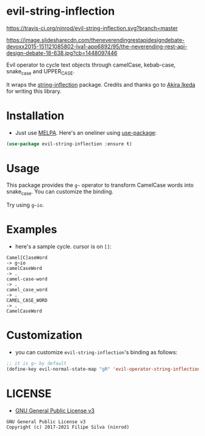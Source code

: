 * evil-string-inflection

[[https://travis-ci.org/ninrod/evil-string-inflection.svg?branch=master][https://travis-ci.org/ninrod/evil-string-inflection.svg?branch=master]]
[[https://melpa.org/#/evil-string-inflection][file:https://melpa.org/packages/evil-string-inflection-badge.svg]]
[[https://stable.melpa.org/#/evil-string-inflection][file:https://stable.melpa.org/packages/evil-string-inflection-badge.svg]]
[[https://www.gnu.org/licenses/gpl-3.0.en.html][https://img.shields.io/badge/license-GPLv3-blue.svg]]

[[https://image.slidesharecdn.com/theneverendingrestapidesigndebate-devoxx2015-151121085802-lva1-app6892/95/the-neverending-rest-api-design-debate-18-638.jpg?cb=1448097446][https://image.slidesharecdn.com/theneverendingrestapidesigndebate-devoxx2015-151121085802-lva1-app6892/95/the-neverending-rest-api-design-debate-18-638.jpg?cb=1448097446]]

Evil operator to cycle text objects through camelCase, kebab-case, snake_case and UPPER_CASE.

It wraps the [[https://github.com/akicho8/string-inflection][string-inflection]] package. Credits and thanks go to [[https://github.com/akicho8][Akira Ikeda]] for writing this library.

* Installation

- Just use [[https://melpa.org][MELPA]]. Here's an oneliner using [[https://github.com/jwiegley/use-package][use-package]]:
#+BEGIN_SRC emacs-lisp
  (use-package evil-string-inflection :ensure t)
#+END_SRC

* Usage

This package provides the =g~= operator to transform CamelCase words into snake_case.
You can customize the binding.

Try using =g~io=.

* Examples

- here's a sample cycle. cursor is on =[]=:

#+BEGIN_SRC text
Camel[C]aseWord
-> g~io
camelCaseWord
-> .
camel-case-word
-> .
camel_case_word
-> .
CAMEL_CASE_WORD
-> .
CamelCaseWord
#+END_SRC

* Customization

- you can customize =evil-string-inflection='s binding as follows:

#+BEGIN_SRC emacs-lisp
  ;; it is g~ by default
  (define-key evil-normal-state-map "gR" 'evil-operator-string-inflection)
#+END_SRC

* LICENSE

- [[https://www.gnu.org/licenses/gpl-3.0.en.html][GNU General Public License v3]]
#+BEGIN_SRC text
GNU General Public License v3
Copyright (c) 2017-2021 Filipe Silva (ninrod)
#+END_SRC

